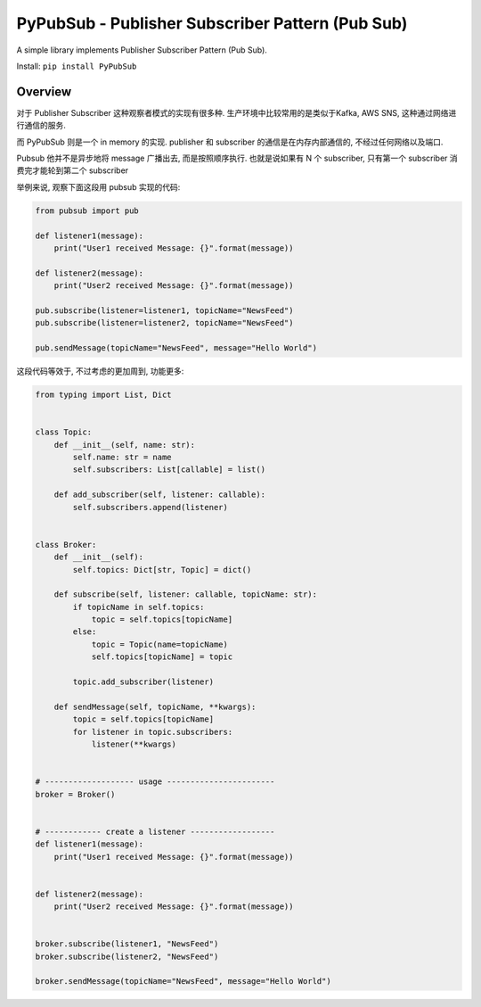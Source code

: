 .. _pypi-PyPubSub:

PyPubSub - Publisher Subscriber Pattern (Pub Sub)
==============================================================================
A simple library implements Publisher Subscriber Pattern (Pub Sub).

Install: ``pip install PyPubSub``


Overview
------------------------------------------------------------------------------
对于 Publisher Subscriber 这种观察者模式的实现有很多种. 生产环境中比较常用的是类似于Kafka, AWS SNS, 这种通过网络进行通信的服务.

而 PyPubSub 则是一个 in memory 的实现. publisher 和 subscriber 的通信是在内存内部通信的, 不经过任何网络以及端口.

Pubsub 他并不是异步地将 message 广播出去, 而是按照顺序执行. 也就是说如果有 N 个 subscriber, 只有第一个 subscriber 消费完才能轮到第二个 subscriber

举例来说, 观察下面这段用 pubsub 实现的代码:

.. code-block:: python

    from pubsub import pub

    def listener1(message):
        print("User1 received Message: {}".format(message))

    def listener2(message):
        print("User2 received Message: {}".format(message))

    pub.subscribe(listener=listener1, topicName="NewsFeed")
    pub.subscribe(listener=listener2, topicName="NewsFeed")

    pub.sendMessage(topicName="NewsFeed", message="Hello World")

这段代码等效于, 不过考虑的更加周到, 功能更多:

.. code-block:: python

    from typing import List, Dict


    class Topic:
        def __init__(self, name: str):
            self.name: str = name
            self.subscribers: List[callable] = list()

        def add_subscriber(self, listener: callable):
            self.subscribers.append(listener)


    class Broker:
        def __init__(self):
            self.topics: Dict[str, Topic] = dict()

        def subscribe(self, listener: callable, topicName: str):
            if topicName in self.topics:
                topic = self.topics[topicName]
            else:
                topic = Topic(name=topicName)
                self.topics[topicName] = topic

            topic.add_subscriber(listener)

        def sendMessage(self, topicName, **kwargs):
            topic = self.topics[topicName]
            for listener in topic.subscribers:
                listener(**kwargs)


    # ------------------- usage -----------------------
    broker = Broker()


    # ------------ create a listener ------------------
    def listener1(message):
        print("User1 received Message: {}".format(message))


    def listener2(message):
        print("User2 received Message: {}".format(message))


    broker.subscribe(listener1, "NewsFeed")
    broker.subscribe(listener2, "NewsFeed")

    broker.sendMessage(topicName="NewsFeed", message="Hello World")
